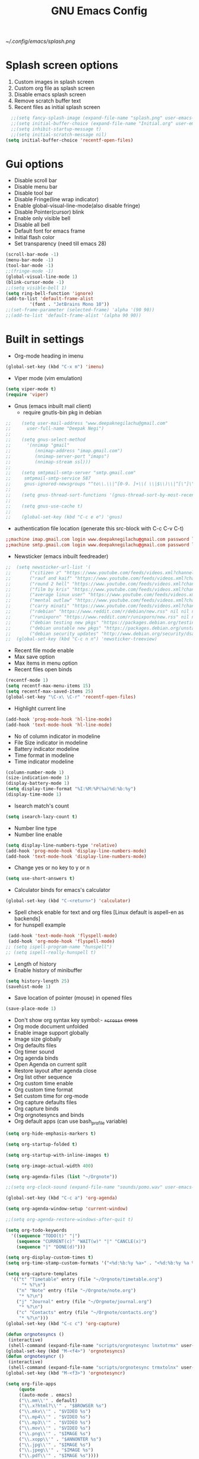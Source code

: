 #+TITLE: GNU Emacs Config

[[~/.config/emacs/splash.png]]
* Splash screen options
1) Custom images in splash screen
2) Custom org file as splash screen
3) Disable emacs splash screen 
5) Remove scratch buffer text
4) Recent files as initial splash screen
#+begin_src emacs-lisp
  ;;(setq fancy-splash-image (expand-file-name "splash.png" user-emacs-directory))
  ;;(setq initial-buffer-choice (expand-file-name "Initial.org" user-emacs-directory))
  ;;(setq inhibit-startup-message t)
  ;;(setq initial-scratch-message nil)
(setq initial-buffer-choice 'recentf-open-files)
#+end_src

* Gui options
+ Disable scroll bar
+ Disable menu bar
+ Disable tool bar
+ Disable Fringe(line wrap indicator)
+ Enable global-visual-line-mode(also disable fringe)
+ Disable Pointer(cursor) blink
+ Enable only visible bell
+ Disable all bell 
+ Default font for emacs frame
+ Initial flash color
+ Set transparency (need till emacs 28)
#+begin_src emacs-lisp
  (scroll-bar-mode -1)				       
  (menu-bar-mode -1)
  (tool-bar-mode -1)
  ;;(fringe-mode -1)
  (global-visual-line-mode 1)
  (blink-cursor-mode -1)
  ;;(setq visible-bell 1)
  (setq ring-bell-function 'ignore)
  (add-to-list 'default-frame-alist	   
	       '(font . "JetBrains Mono 10"))
  ;;(set-frame-parameter (selected-frame) 'alpha '(90 90))
  ;;(add-to-list 'default-frame-alist '(alpha 90 90))
#+end_src

* Built in settings
+ Org-mode heading in imenu
#+begin_src emacs-lisp
(global-set-key (kbd "C-x m") 'imenu)
#+end_src

+ Viper mode (vim emulation)
#+begin_src emacs-lisp
(setq viper-mode t)
(require 'viper)      
#+end_src

+ Gnus (emacs inbuilt mail client)
  - require gnutls-bin pkg in debian
#+begin_src emacs-lisp
;;    (setq user-mail-address "www.deepaknegilachu@gmail.com"
;;      user-full-name "Deepak Negi")
;;
;;    (setq gnus-select-method
;;      '(nnimap "gmail"
;;	       (nnimap-address "imap.gmail.com")  
;;	       (nnimap-server-port "imaps")
;;	       (nnimap-stream ssl)))
;;
;;    (setq smtpmail-smtp-server "smtp.gmail.com"
;;     smtpmail-smtp-service 587
;;     gnus-ignored-newsgroups "^to\\.\\|^[0-9. ]+\\( \\|$\\)\\|^[\"]\"[#'()]")
;;
;;    (setq gnus-thread-sort-functions '(gnus-thread-sort-by-most-recent-date))
;;
;;    (setq gnus-use-cache t)
;;
;;    (global-set-key (kbd "C-c e e") 'gnus)
#+end_src

  - authentication file location (generate this src-block with C-c C-v C-t)
#+begin_src conf :tangle ~/.authinfo
;;machine imap.gmail.com login www.deepaknegilachu@gmail.com password lacsacacsasccscc port imaps
;;machine smtp.gmail.com login www.deepaknegilachu@gmail.com password lacsacsacsasccsc port 587
#+end_src

+ Newsticker (emacs inbuilt feedreader)
#+begin_src emacs-lisp
;;  (setq newsticker-url-list '(
;;       ("citizen z" "https://www.youtube.com/feeds/videos.xml?channel_id=UC2MLBAipi69tv2neGMje60g" nil nil nil)
;;       ("rauf and kaif" "https://www.youtube.com/feeds/videos.xml?channel_id=UCj_ULO_jDdvbzOCsojquneQ" nil nil nil)
;;       ("round 2 hell" "https://www.youtube.com/feeds/videos.xml?channel_id=UCt4atlExw8aj3Bm79nv1fig" nil nil nil)      
;;       ("film by kris" "https://www.youtube.com/feeds/videos.xml?channel_id=UCf93fPKwotph47H3_KDcRyg" nil nil nil)      
;;       ("average linux user" "https://www.youtube.com/feeds/videos.xml?channel_id=UCZiL6BoryLWxyapUuVYW27g" nil nil nil)
;;       ("mental outlaw" "https://www.youtube.com/feeds/videos.xml?channel_id=UC7YOGHUfC1Tb6E4pudI9STA" nil nil nil)     
;;       ("carry minati" "https://www.youtube.com/feeds/videos.xml?channel_id=UCj22tfcQrWG7EMEKS0qLeEg" nil nil nil)      
;;       ("rdebian" "https://www.reddit.com/r/debian/new.rss" nil nil nil)                                                
;;       ("runixporn" "https://www.reddit.com/r/unixporn/new.rss" nil nil nil)                                            
;;       ("debian testing new pkgs" "https://packages.debian.org/testing/all/newpkg?format=rss" nil nil nil)              
;;       ("debian unstable new pkgs" "https://packages.debian.org/unstable/all/newpkg?format=rss" nil nil nil)            
;;       ("debian security updates" "http://www.debian.org/security/dsa-long" nil nil nil)))
;;  (global-set-key (kbd "C-c n n") 'newsticker-treeview)
#+end_src

+ Recent file mode enable 
+ Max save option
+ Max items in menu option
+ Recent files open binds
#+begin_src emacs-lisp
(recentf-mode 1)				 
(setq recentf-max-menu-items 15)		 
(setq recentf-max-saved-items 25)		 
(global-set-key "\C-x\ \C-r" 'recentf-open-files)
#+end_src

+ Highlight current line
#+begin_src emacs-lisp
(add-hook 'prog-mode-hook 'hl-line-mode)
(add-hook 'text-mode-hook 'hl-line-mode)
#+end_src

+ No of column indicator in modeline 
+ File Size indicator in modeline
+ Battery indicator modeline
+ Time format in modeline
+ Time indicator modeline
#+begin_src emacs-lisp
(column-number-mode 1)				 
(size-indication-mode 1)			 
(display-battery-mode 1)			 
(setq display-time-format "%I:%M:%P(%a)%d:%b:%y")
(display-time-mode 1)				 
#+end_src

+ Isearch match's count
#+begin_src emacs-lisp
(setq isearch-lazy-count t)			 
#+end_src

+ Number line type
+ Number line enable
#+begin_src emacs-lisp
(setq display-line-numbers-type 'relative)	     
(add-hook 'prog-mode-hook 'display-line-numbers-mode)
(add-hook 'text-mode-hook 'display-line-numbers-mode)
#+end_src

+ Change yes or no key to y or n
#+begin_src emacs-lisp
(setq use-short-answers t)
#+end_src

+ Calculator binds for emacs's calculator
#+begin_src emacs-lisp
(global-set-key (kbd "C-<return>") 'calculator)
#+end_src

+ Spell check enable for text and org files [Linux default is aspell-en as backends]
+ for hunspell example
#+begin_src emacs-lisp
  (add-hook 'text-mode-hook 'flyspell-mode)
  (add-hook 'org-mode-hook 'flyspell-mode)
 ;; (setq ispell-program-name "hunspell")
 ;; (setq ispell-really-hunspell t)
#+end_src

+ Length of history
+ Enable history of minibuffer 
#+begin_src emacs-lisp
(setq history-length 25)
(savehist-mode 1)
#+end_src

+ Save location of pointer (mouse) in opened files 
#+begin_src emacs-lisp
(save-place-mode 1)
#+end_src

+ Don't show org syntax key symbol:- +=+cross+=+ +cross+
+ Org mode document unfolded
+ Enable image support globally
+ Image size globally 
+ Org defaults files
+ Org timer sound
+ Org agenda binds
+ Open Agenda on current split
+ Restore layout after agenda close
+ Org list other sequence
+ Org custom time enable
+ Org custom time format
+ Set custom time for org-mode
+ Org capture defaults files
+ Org capture binds
+ Org orgnotesyncs and binds
+ Org default apps (can use bash_profile variable)
#+begin_src emacs-lisp
  (setq org-hide-emphasis-markers t)

  (setq org-startup-folded t)

  (setq org-startup-with-inline-images t)

  (setq org-image-actual-width 400)

  (setq org-agenda-files (list "~/Orgnote"))

  ;;(setq org-clock-sound (expand-file-name "sounds/pomo.wav" user-emacs-directory))

  (global-set-key (kbd "C-c a") 'org-agenda)

  (setq org-agenda-window-setup 'current-window)

  ;;(setq org-agenda-restore-windows-after-quit t)

  (setq org-todo-keywords
	'((sequence "TODO(t)" "|")
	  (sequence "CURRENT(c)" "WAIT(w)" "|" "CANCLE(x)")
	  (sequence "|" "DONE(d)")))

  (setq org-display-custom-times t)
  (setq org-time-stamp-custom-formats '("<%d:%b:%y %a>" . "<%d:%b:%y %a %I:%M%P>"))

  (setq org-capture-templates
	'(("t" "Timetable" entry (file "~/Orgnote/timetable.org")
	    "* %?\n")
	  ("n" "Note" entry (file "~/Orgnote/note.org")
	   "* %?\n")
	  ("j" "Journal" entry (file "~/Orgnote/journal.org")
	   "* %?\n")
	  ("c" "Contacts" entry (file "~/Orgnote/contacts.org")
	   "* %?\n")))
  (global-set-key (kbd "C-c c") 'org-capture)

  (defun orgnotesyncs ()
   (interactive)
   (shell-command (expand-file-name "scripts/orgnotesync lnxtotrmx" user-emacs-directory)))
  (global-set-key (kbd "M-<f4>") 'orgnotesyncs)
  (defun orgnotesyncr ()                                                                    
   (interactive)                                                                           
   (shell-command (expand-file-name "scripts/orgnotesync trmxtolnx" user-emacs-directory)))
  (global-set-key (kbd "M-<f3>") 'orgnotesyncr)                                             

  (setq org-file-apps
       (quote
       ((auto-mode . emacs)
       ("\\.mm\\'" . default)
       ("\\.x?html?\\'" . "$BROWSER %s")
       ("\\.mkv\\'" . "$VIDEO %s")
       ("\\.mp4\\'" . "$VIDEO %s")
       ("\\.mp3\\'" . "$VIDEO %s")
       ("\\.mov\\'" . "$VIDEO %s")
       ("\\.png\\'" . "$IMAGE %s")
       ("\\.xopp\\'" . "$ANNONTER %s")
       ("\\.jpg\\'" . "$IMAGE %s")
       ("\\.jpeg\\'" . "$IMAGE %s")
       ("\\.pdf\\'" . "$IMAGE %s"))))
#+end_src

+ Full buffer path in emacs frame
+ Full buffer path in emacs frame with gnu emacs version
+ No title text emacs frame
#+begin_src emacs-lisp
(setq frame-title-format '("%f" "%b"))            
;;(setq frame-title-format                          
;;     `((buffer-file-name "%f" "%b")               
;;       ,(format " - GNU Emacs %s" emacs-version)))
;;(setq frame-title-format nil)
#+end_src

+ Short hand for org syntax (emacs 28.1 inbuilt C-c C-,)
#+begin_src emacs-lisp
  ;;(require 'org-tempo)
#+end_src

+ Save desktop buffer across session
#+begin_src emacs-lisp
;;(desktop-save-mode 1)
#+end_src

+ Ibuffer keybinds
#+begin_src emacs-lisp
(global-set-key (kbd "C-x C-b") 'ibuffer-other-window)  
#+end_src

+ Go past and future in term of action
#+begin_src emacs-lisp
;;(winner-mode 1)
#+end_src

+ fido (flex + icomplete)
#+begin_src emacs-lisp
  (fido-vertical-mode 1)
#+end_src

+ find-file-recursively
#+begin_src emacs-lisp
    (defun find-file-recursively ()
      (interactive)
      (let* ((files (directory-files-recursively "~" directory-files-no-dot-files-regexp t))
	     (file (completing-read "Open file: " files ))
	     (value (find-file file)))
	(if (listp value)
		(mapcar 'pop-to-buffer-same-window (nreverse value))
	  (pop-to-buffer-same-window value))))
    (global-set-key (kbd "C-x C-a") 'find-file-recursively)
#+end_src

+ Abbrev file
+ Abbrev mode
#+begin_src emacs-lisp
(setq abbrev-file-name (expand-file-name "abbrev_defs" user-emacs-directory))
(add-hook 'org-mode-hook 'abbrev-mode)
(setq save-abbrevs t)		       
#+end_src

+ Don't pop up UI dialogs when prompting
#+begin_src emacs-lisp
(setq use-dialog-box nil)
#+end_src

+ make scripts executable if shebang present
#+begin_src emacs-lisp
(add-hook 'after-save-hook
          'executable-make-buffer-file-executable-if-script-p)
#+end_src

* window management
+ Emacs Windows (splits) resize binds
#+begin_src emacs-lisp
(global-set-key (kbd "S-C-h") 'shrink-window-horizontally) 
(global-set-key (kbd "S-C-l") 'enlarge-window-horizontally)
(global-set-key (kbd "S-C-j") 'shrink-window)		   
(global-set-key (kbd "S-C-k") 'enlarge-window)		     
#+end_src

+ Switch focus between emacs windows (splits) binds
#+begin_src emacs-lisp
(global-set-key (kbd "C-M-h") 'windmove-left) 
(global-set-key (kbd "C-M-l") 'windmove-right)
(global-set-key (kbd "C-M-j") 'windmove-down) 
(global-set-key (kbd "C-M-k") 'windmove-up)   
#+end_src

+ Swith buffer next and prev
#+begin_src emacs-lisp
(global-set-key (kbd "C-x C-n") 'next-buffer)
(global-set-key (kbd "C-x C-p") 'previous-buffer)
#+end_src

+ Make window master
#+begin_src emacs-lisp
    (defun zoom ()
      (interactive)
      (windmove-right)
      (windmove-swap-states-left))
    (global-set-key (kbd "C-M-<return>") 'zoom)
#+end_src

+ Kill current buffer
#+begin_src emacs-lisp
(global-set-key (kbd "C-x C-k") 'kill-this-buffer)
#+end_src

+ Maximixe a window
#+begin_src emacs-lisp
(defun toggle-maximize-window ()
  "Toggle maximize buffer"
  (interactive)
  (if (= 1 (length (window-list)))
      (progn
        (set-window-configuration my-saved-window-configuration)
        (goto-char my-saved-point))
    (setq my-saved-window-configuration (current-window-configuration)
          my-saved-point (point))
    (delete-other-windows)))
(global-set-key (kbd "M-o") 'toggle-maximize-window)
#+end_src

+ Follow window
#+begin_src emacs-lisp
      (defun split-and-follow-horizontally ()
	(interactive)
	(split-window-below)
	(windmove-down))
      (global-set-key (kbd "M-J") 'split-and-follow-horizontally)

      (defun split-and-follow-vertically ()
	(interactive)
	(split-window-right)
	(windmove-right))
      (global-set-key (kbd "M-K") 'split-and-follow-vertically)
#+end_src

+ Highlight parens(emacs 28.2 inbuilt)
#+begin_src emacs-lisp
;; (show-paren-mode 1)
#+end_src

+ Automatic parenth in emacs config and enable them
#+begin_src emacs-lisp
(setq electric-pair-pairs '(
			     (?\{ . ?\})
			     (?\( . ?\))
			     (?\[ . ?\])
			     (?\" . ?\")
			     ))
(add-hook 'prog-mode-hook 'electric-pair-mode)
#+end_src

+ Custom function for screenshot of buffer
#+begin_src emacs-lisp
(defun screenshot-svg ()
  "Save a screenshot of the current frame as an SVG image.
Saves to a temp file and puts the filename in the kill ring."
  (interactive)
  (let* ((filename (format-time-string "~/Pictures/screenshots/%Y-%m-%d-%H-%M-%S.svg"))
         (data (x-export-frames nil 'svg)))
    (with-temp-file filename
      (insert data))
    (kill-new filename)
    (message filename)))
(global-set-key (kbd "C-c s") 'screenshot-svg)
#+end_src

+ Custom location (user-emacs-directory/custom-vars.el) for Package automatic generated file
#+begin_src emacs-lisp
  (setq custom-file (expand-file-name "custom-vars.el" user-emacs-directory))
  (when (file-exists-p custom-file)
    (load custom-file))
#+end_src

+ Backup files (edited files)
#+begin_src emacs-lisp
(setq backup-directory-alist `(("." . ,(expand-file-name "backup/" user-emacs-directory)))
    backup-by-copying t    
    version-control t      
    delete-old-versions t  
    kept-new-versions 20   
    kept-old-versions 5    
)
#+end_src

+ Window setup at startup
+ mylayout
#+begin_src emacs-lisp
  (defun mylayout ()
    (interactive)
    (delete-other-windows)

    ;; Open learningarea directory			    
    (find-file (expand-file-name "~/LearningArea/"))

    ;; Open timetable file
    (split-window-horizontally 98)	 
    (windmove-right)
    (find-file (expand-file-name "~/Orgnote/timetable.org"))

    ;; Open Agenda list
    (split-window-vertically 25)
    (windmove-down)
    (org-agenda nil "a")

    ;; move to left window
    (windmove-left)

    (window-configuration-to-register ?w)
    (delete-other-windows))
    (add-hook 'after-init-hook 'mylayout)
#+end_src

+ Autoreload changes in emacs opened file (when current opened file is modified by external process)
+ Revert Dired and other buffers
#+begin_src emacs-lisp
(global-auto-revert-mode 1)
(setq global-auto-revert-non-file-buffers t)
#+end_src

+ Default dictionary
+ Dictionary (dict)
+ Dictionary search and match binds
#+begin_src emacs-lisp
;;(setq dictionary-tooltip-dictionary "fd-eng-hin")
;;(add-hook 'org-mode-hook 'dictionary-tooltip-mode)
;;(global-set-key (kbd "C-c w") 'dictionary-search)
#+end_src

+ themes
#+begin_src emacs-lisp
;;(setq modus-themes-mode-line '(borderless accented))
;;(setq modus-themes-italic-constructs t)
;;(global-set-key (kbd "C-x c") 'modus-themes-toggle)
;;(load-theme 'modus-vivendi)
#+end_src

* Upcoming inbuilt
+ Language server in c programming
+ Tree sitter mode in c programming
+ Transparent background 
#+begin_src emacs-lisp
  ;;(add-hook 'c-mode-hook 'eglot-ensure)
  ;;(add-hook 'c-mode-hook 'tree-sitter-hl-mode)
  ;;(set-frame-parameter nil 'alpha-background 70)
  ;;(add-to-list 'default-frame-alist '(alpha-background . 85))
 #+end_src

* Non-inbuilt Settings
** Repository remote location 
#+begin_src emacs-lisp
(require 'package)
(add-to-list 'package-archives '("melpa" . "https://melpa.org/packages/"))
(add-to-list 'package-archives '("nongnu" . "https://elpa.nongnu.org/nongnu/"))
#+end_src

** Company
#+begin_src emacs-lisp
(add-hook 'text-mode-hook 'company-mode)
(add-hook 'prog-mode-hook 'company-mode)
(add-hook 'org-mode-hook 'company-mode)
#+end_src

** Markdowntoorg (require pandoc from debian repo)
#+begin_src emacs-lisp
 (defun markdown-convert-buffer-to-org ()
    "Convert the current buffer's content from markdown to orgmode format and save it with the current buffer's file name but with .org extension."
    (interactive)
    (shell-command-on-region (point-min) (point-max)
                             (format "pandoc -f markdown -t org -o %s"
                                     (concat (file-name-sans-extension (buffer-file-name)) ".org"))))  
#+end_src

** Org-superstar
#+begin_src emacs-lisp
(add-hook 'org-mode-hook 'org-superstar-mode)
#+end_src

** Pdf-tools (require elpa-pdf-tools pkg from debian repo)
#+begin_src emacs-lisp
;;(add-hook 'doc-view-mode-hook 'pdf-tools-install) 
#+end_src

*** Org-noter
#+begin_src emacs-lisp
;;(setq org-noter-always-create-frame nil)
#+end_src

** Emms (require mpg321 from debian repo)
#+begin_src emacs-lisp
;;(emms-all)
;;(setq emms-player-list '(emms-player-mpg321 emms-player-vlc))
;;(setq emms-source-file-default-directory (expand-file-name "~/Music/"))
;;(global-set-key (kbd "C-c m m") 'emms)
;;(global-set-key (kbd "C-c m s") 'emms-stop)
;;(global-set-key (kbd "<XF86AudioNext>") 'emms-next)
;;(global-set-key (kbd "<XF86AudioPrev>") 'emms-previous)
;;(global-set-key (kbd "<XF86AudioPlay>") 'emms-pause)
#+end_src 

** Doom Modeline
#+begin_src emacs-lisp
;;(add-hook 'after-init-hook #'doom-modeline-mode)  
#+end_src
** Denote
#+begin_src emacs-lisp
;;(setq denote-directory (expand-file-name "~/LearningArea"))
;;(setq denote-known-keywords '("english" "math" "reasoning" "gk" "main"))
;;(global-set-key (kbd "C-c d a") 'denote-open-or-create)
;;(global-set-key (kbd "C-c d l") 'denote-link)
#+end_src

** Kdeconnect
#+begin_src emacs-lisp
;;  (setq kdeconnect-devices "64421cd5_bd78_445c_9f2c_83258643ecb5")
;;  (setq kdeconnect-active-device "64421cd5_bd78_445c_9f2c_83258643ecb5")
#+end_src
** Org pomodoro
#+begin_src emacs-lisp
;;  (setq org-pomodoro-length 35)
;;  (setq org-pomodoro-short-break-length 5)
;;  (setq org-pomodoro-long-break-length 15)
;;  (setq alert-default-style 'libnotify)
;;  (setq org-pomodoro-play-sounds nil)
;;  (global-set-key (kbd "M-<f11>") 'org-pomodoro)
#+end_src

** Custom installed
#+begin_src emacs-lisp
(add-to-list 'custom-theme-load-path (expand-file-name "custom-installed/everforest-theme" user-emacs-directory))
(load-theme 'everforest-hard-dark t)
#+end_src
